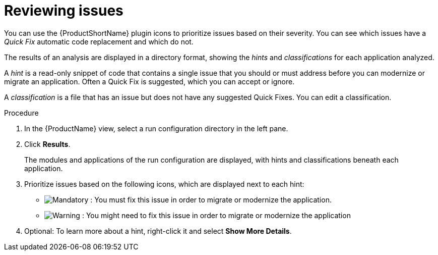 // Module included in the following assemblies:
//
// * docs/intellij-idea-plugin-guide/master.adoc

:_mod-docs-content-type: PROCEDURE
[id="intellij-idea-plugin-reviewing-issues_{context}"]
= Reviewing issues

[role="_abstract"]
You can use the {ProductShortName} plugin icons to prioritize issues based on their severity. You can see which issues have a _Quick Fix_ automatic code replacement and which do not.

The results of an analysis are displayed in a directory format, showing the _hints_ and _classifications_ for each application analyzed.

A _hint_ is a read-only snippet of code that contains a single issue that you should or must address before you can modernize or migrate an application. Often a Quick Fix is suggested, which you can accept or ignore.

A _classification_ is a file that has an issue but does not have any suggested Quick Fixes. You can edit a classification.

.Procedure

. In the {ProductName} view, select a run configuration directory in the left pane.
+
. Click *Results*.
+
The modules and applications of the run configuration are displayed, with hints and classifications beneath each application.

. Prioritize issues based on the following icons, which are displayed next to each hint:

** image:intellij-idea-mandatory.png[Mandatory] : You must fix this issue in order to migrate or modernize the application.
** image:intellij-idea-potential.png[Warning] : You might need to fix this issue in order to migrate or modernize the application

. Optional: To learn more about a hint, right-click it and select *Show More Details*.
